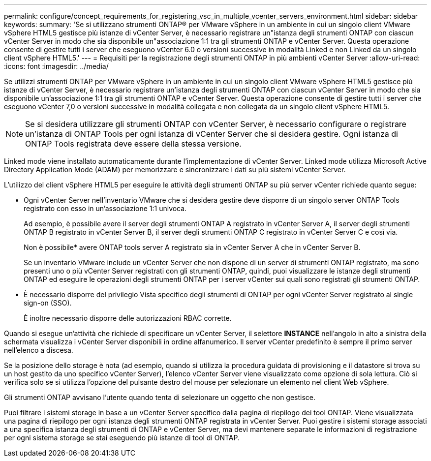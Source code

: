 ---
permalink: configure/concept_requirements_for_registering_vsc_in_multiple_vcenter_servers_environment.html 
sidebar: sidebar 
keywords:  
summary: 'Se si utilizzano strumenti ONTAP® per VMware vSphere in un ambiente in cui un singolo client VMware vSphere HTML5 gestisce più istanze di vCenter Server, è necessario registrare un"istanza degli strumenti ONTAP con ciascun vCenter Server in modo che sia disponibile un"associazione 1:1 tra gli strumenti ONTAP e vCenter Server. Questa operazione consente di gestire tutti i server che eseguono vCenter 6.0 o versioni successive in modalità Linked e non Linked da un singolo client vSphere HTML5.' 
---
= Requisiti per la registrazione degli strumenti ONTAP in più ambienti vCenter Server
:allow-uri-read: 
:icons: font
:imagesdir: ../media/


[role="lead"]
Se utilizzi strumenti ONTAP per VMware vSphere in un ambiente in cui un singolo client VMware vSphere HTML5 gestisce più istanze di vCenter Server, è necessario registrare un'istanza degli strumenti ONTAP con ciascun vCenter Server in modo che sia disponibile un'associazione 1:1 tra gli strumenti ONTAP e vCenter Server. Questa operazione consente di gestire tutti i server che eseguono vCenter 7,0 o versioni successive in modalità collegata e non collegata da un singolo client vSphere HTML5.


NOTE: Se si desidera utilizzare gli strumenti ONTAP con vCenter Server, è necessario configurare o registrare un'istanza di ONTAP Tools per ogni istanza di vCenter Server che si desidera gestire. Ogni istanza di ONTAP Tools registrata deve essere della stessa versione.

Linked mode viene installato automaticamente durante l'implementazione di vCenter Server. Linked mode utilizza Microsoft Active Directory Application Mode (ADAM) per memorizzare e sincronizzare i dati su più sistemi vCenter Server.

L'utilizzo del client vSphere HTML5 per eseguire le attività degli strumenti ONTAP su più server vCenter richiede quanto segue:

* Ogni vCenter Server nell'inventario VMware che si desidera gestire deve disporre di un singolo server ONTAP Tools registrato con esso in un'associazione 1:1 univoca.
+
Ad esempio, è possibile avere il server degli strumenti ONTAP A registrato in vCenter Server A, il server degli strumenti ONTAP B registrato in vCenter Server B, il server degli strumenti ONTAP C registrato in vCenter Server C e così via.

+
Non è possibile* avere ONTAP tools server A registrato sia in vCenter Server A che in vCenter Server B.

+
Se un inventario VMware include un vCenter Server che non dispone di un server di strumenti ONTAP registrato, ma sono presenti uno o più vCenter Server registrati con gli strumenti ONTAP, quindi, puoi visualizzare le istanze degli strumenti ONTAP ed eseguire le operazioni degli strumenti ONTAP per i server vCenter sui quali sono registrati gli strumenti ONTAP.

* È necessario disporre del privilegio Vista specifico degli strumenti di ONTAP per ogni vCenter Server registrato al single sign-on (SSO).
+
È inoltre necessario disporre delle autorizzazioni RBAC corrette.



Quando si esegue un'attività che richiede di specificare un vCenter Server, il selettore *INSTANCE* nell'angolo in alto a sinistra della schermata visualizza i vCenter Server disponibili in ordine alfanumerico. Il server vCenter predefinito è sempre il primo server nell'elenco a discesa.

Se la posizione dello storage è nota (ad esempio, quando si utilizza la procedura guidata di provisioning e il datastore si trova su un host gestito da uno specifico vCenter Server), l'elenco vCenter Server viene visualizzato come opzione di sola lettura. Ciò si verifica solo se si utilizza l'opzione del pulsante destro del mouse per selezionare un elemento nel client Web vSphere.

Gli strumenti ONTAP avvisano l'utente quando tenta di selezionare un oggetto che non gestisce.

Puoi filtrare i sistemi storage in base a un vCenter Server specifico dalla pagina di riepilogo dei tool ONTAP. Viene visualizzata una pagina di riepilogo per ogni istanza degli strumenti ONTAP registrata in vCenter Server. Puoi gestire i sistemi storage associati a una specifica istanza degli strumenti di ONTAP e vCenter Server, ma devi mantenere separate le informazioni di registrazione per ogni sistema storage se stai eseguendo più istanze di tool di ONTAP.
